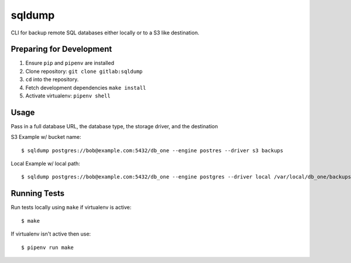 sqldump
=======

CLI for backup remote SQL databases either locally or to a S3 like destination.

Preparing for Development
-------------------------

1. Ensure ``pip`` and ``pipenv`` are installed
2. Clone repository: ``git clone gitlab:sqldump``
3. ``cd`` into the repository.
4. Fetch development dependencies ``make install``
5. Activate virtualenv: ``pipenv shell``

Usage
-----

Pass in a full database URL, the database type, the storage driver, and the destination

S3 Example w/ bucket name:

::

    $ sqldump postgres://bob@example.com:5432/db_one --engine postres --driver s3 backups

Local Example w/ local path:

::

    $ sqldump postgres://bob@example.com:5432/db_one --engine postgres --driver local /var/local/db_one/backups/dump.sql

Running Tests
-------------

Run tests locally using ``make`` if virtualenv is active:

::

    $ make

If virtualenv isn't active then use:

::

    $ pipenv run make


